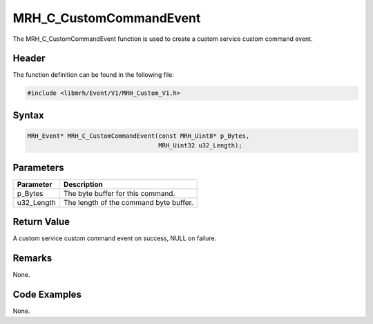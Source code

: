 MRH_C_CustomCommandEvent
========================
The MRH_C_CustomCommandEvent function is used to create a 
custom service custom command event.

Header
------
The function definition can be found in the following file:

.. code-block:: c

    #include <libmrh/Event/V1/MRH_Custom_V1.h>


Syntax
------
.. code-block:: c

    MRH_Event* MRH_C_CustomCommandEvent(const MRH_Uint8* p_Bytes, 
                                        MRH_Uint32 u32_Length);


Parameters
----------
.. list-table::
    :header-rows: 1

    * - Parameter
      - Description
    * - p_Bytes
      - The byte buffer for this command.
    * - u32_Length
      - The length of the command byte buffer.


Return Value
------------
A custom service custom command event on success, 
NULL on failure.

Remarks
-------
None.

Code Examples
-------------
None.